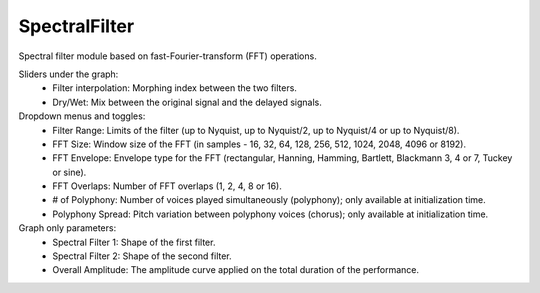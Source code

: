 SpectralFilter
===============

Spectral filter module based on fast-Fourier-transform (FFT) operations.

.. image:: /images/Parametres_SpectralFilter.png

Sliders under the graph:
    - Filter interpolation: Morphing index between the two filters.
    - Dry/Wet: Mix between the original signal and the delayed signals.

Dropdown menus and toggles:
    - Filter Range: Limits of the filter (up to Nyquist, up to Nyquist/2, up to Nyquist/4 or up to Nyquist/8). 
    - FFT Size: Window size of the FFT (in samples - 16, 32, 64, 128, 256, 512, 1024, 2048, 4096 or 8192).
    - FFT Envelope: Envelope type for the FFT (rectangular, Hanning, Hamming, Bartlett, Blackmann 3, 4 or 7, Tuckey or sine).
    - FFT Overlaps: Number of FFT overlaps (1, 2, 4, 8 or 16).
    - # of Polyphony: Number of voices played simultaneously (polyphony); only available at initialization time.
    - Polyphony Spread: Pitch variation between polyphony voices (chorus); only available at initialization time.

Graph only parameters:
    - Spectral Filter 1: Shape of the first filter.
    - Spectral Filter 2: Shape of the second filter.
    - Overall Amplitude: The amplitude curve applied on the total duration of the performance.
